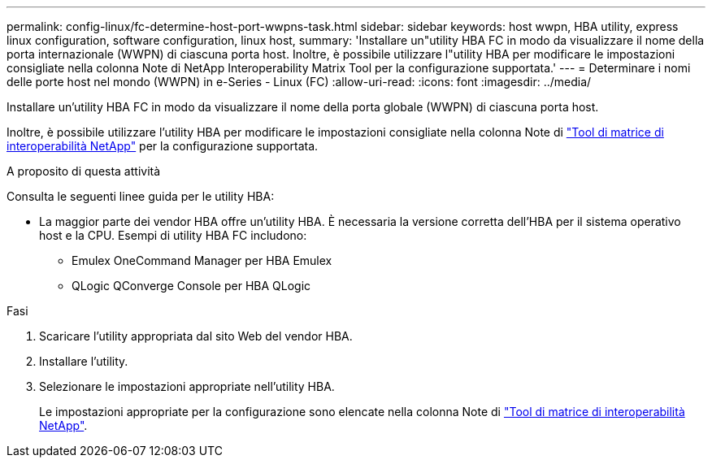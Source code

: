---
permalink: config-linux/fc-determine-host-port-wwpns-task.html 
sidebar: sidebar 
keywords: host wwpn, HBA utility, express linux configuration, software configuration, linux host, 
summary: 'Installare un"utility HBA FC in modo da visualizzare il nome della porta internazionale (WWPN) di ciascuna porta host. Inoltre, è possibile utilizzare l"utility HBA per modificare le impostazioni consigliate nella colonna Note di NetApp Interoperability Matrix Tool per la configurazione supportata.' 
---
= Determinare i nomi delle porte host nel mondo (WWPN) in e-Series - Linux (FC)
:allow-uri-read: 
:icons: font
:imagesdir: ../media/


[role="lead"]
Installare un'utility HBA FC in modo da visualizzare il nome della porta globale (WWPN) di ciascuna porta host.

Inoltre, è possibile utilizzare l'utility HBA per modificare le impostazioni consigliate nella colonna Note di https://mysupport.netapp.com/matrix["Tool di matrice di interoperabilità NetApp"^] per la configurazione supportata.

.A proposito di questa attività
Consulta le seguenti linee guida per le utility HBA:

* La maggior parte dei vendor HBA offre un'utility HBA. È necessaria la versione corretta dell'HBA per il sistema operativo host e la CPU. Esempi di utility HBA FC includono:
+
** Emulex OneCommand Manager per HBA Emulex
** QLogic QConverge Console per HBA QLogic




.Fasi
. Scaricare l'utility appropriata dal sito Web del vendor HBA.
. Installare l'utility.
. Selezionare le impostazioni appropriate nell'utility HBA.
+
Le impostazioni appropriate per la configurazione sono elencate nella colonna Note di https://mysupport.netapp.com/matrix["Tool di matrice di interoperabilità NetApp"^].


